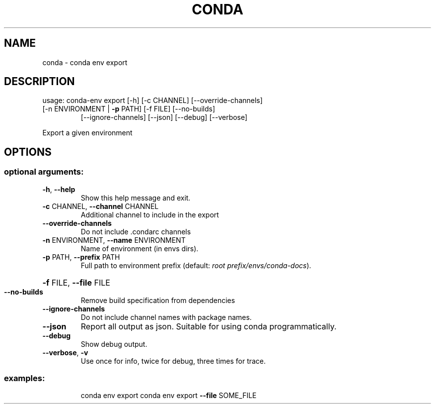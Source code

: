 .\" DO NOT MODIFY THIS FILE!  It was generated by help2man 1.47.4.
.TH CONDA "1" "12월 2017" "Anaconda, Inc." "User Commands"
.SH NAME
conda \- conda env export
.SH DESCRIPTION
usage: conda\-env export [\-h] [\-c CHANNEL] [\-\-override\-channels]
.TP
[\-n ENVIRONMENT | \fB\-p\fR PATH] [\-f FILE] [\-\-no\-builds]
[\-\-ignore\-channels] [\-\-json] [\-\-debug] [\-\-verbose]
.PP
Export a given environment
.SH OPTIONS
.SS "optional arguments:"
.TP
\fB\-h\fR, \fB\-\-help\fR
Show this help message and exit.
.TP
\fB\-c\fR CHANNEL, \fB\-\-channel\fR CHANNEL
Additional channel to include in the export
.TP
\fB\-\-override\-channels\fR
Do not include .condarc channels
.TP
\fB\-n\fR ENVIRONMENT, \fB\-\-name\fR ENVIRONMENT
Name of environment (in
envs dirs).
.TP
\fB\-p\fR PATH, \fB\-\-prefix\fR PATH
Full path to environment prefix (default:
\fI\,root prefix/envs/conda\-docs\/\fP).
.HP
\fB\-f\fR FILE, \fB\-\-file\fR FILE
.TP
\fB\-\-no\-builds\fR
Remove build specification from dependencies
.TP
\fB\-\-ignore\-channels\fR
Do not include channel names with package names.
.TP
\fB\-\-json\fR
Report all output as json. Suitable for using conda
programmatically.
.TP
\fB\-\-debug\fR
Show debug output.
.TP
\fB\-\-verbose\fR, \fB\-v\fR
Use once for info, twice for debug, three times for
trace.
.SS "examples:"
.IP
conda env export
conda env export \fB\-\-file\fR SOME_FILE
